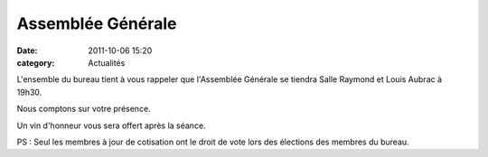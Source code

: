 Assemblée Générale
==================

:date: 2011-10-06 15:20
:category: Actualités




L'ensemble du bureau tient à vous rappeler que l'Assemblée Générale se tiendra Salle Raymond et Louis Aubrac à 19h30.

Nous comptons sur votre présence.

Un vin d'honneur vous sera offert après la séance.

PS : Seul les membres à jour de cotisation ont le droit de vote lors des élections des membres du bureau.
